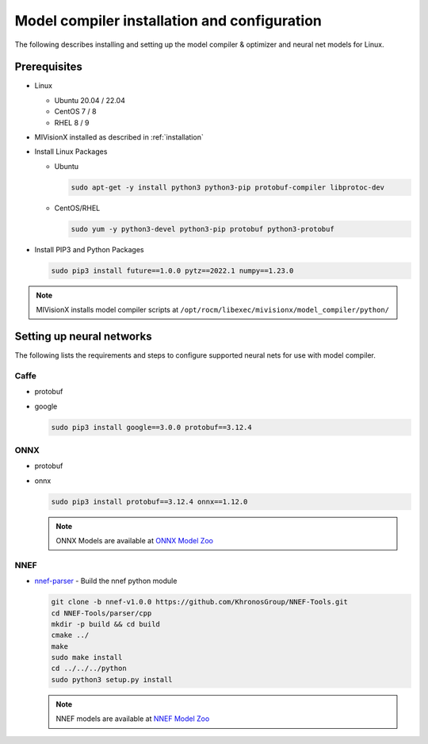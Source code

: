 .. meta::
  :description: MIVisionX API
  :keywords: MIVisionX, ROCm, API, reference, data type, support

.. _model-compiler-install:

*********************************************
Model compiler installation and configuration
*********************************************

The following describes installing and setting up the model compiler & optimizer and neural net models for Linux. 

Prerequisites
==============

* Linux

  + Ubuntu 20.04 / 22.04
  + CentOS 7 / 8
  + RHEL 8 / 9

* MIVisionX installed as described in :ref:`installation`
* Install Linux Packages

  + Ubuntu

    .. code-block:: shell
      
      sudo apt-get -y install python3 python3-pip protobuf-compiler libprotoc-dev


  + CentOS/RHEL

    .. code-block:: shell
      
        sudo yum -y python3-devel python3-pip protobuf python3-protobuf


* Install PIP3 and Python Packages

  .. code-block:: shell
    
      sudo pip3 install future==1.0.0 pytz==2022.1 numpy==1.23.0


.. note::
  MIVisionX installs model compiler scripts at ``/opt/rocm/libexec/mivisionx/model_compiler/python/``


Setting up neural networks
==========================

The following lists the requirements and steps to configure supported neural nets for use with model compiler. 

Caffe
-----

* protobuf
* google


  .. code-block:: shell

    sudo pip3 install google==3.0.0 protobuf==3.12.4


ONNX
----

* protobuf
* onnx

  .. code-block:: shell

    sudo pip3 install protobuf==3.12.4 onnx==1.12.0


  .. note::
    ONNX Models are available at `ONNX Model Zoo <https://github.com/onnx/models>`_

NNEF
----

* `nnef-parser <https://github.com/KhronosGroup/NNEF-Tools>`_ - Build the nnef python module

  .. code-block:: shell

    git clone -b nnef-v1.0.0 https://github.com/KhronosGroup/NNEF-Tools.git
    cd NNEF-Tools/parser/cpp
    mkdir -p build && cd build
    cmake ../
    make
    sudo make install
    cd ../../../python
    sudo python3 setup.py install


  .. note::
    NNEF models are available at `NNEF Model Zoo <https://github.com/KhronosGroup/NNEF-Tools/tree/master/models#nnef-model-zoo>`_


